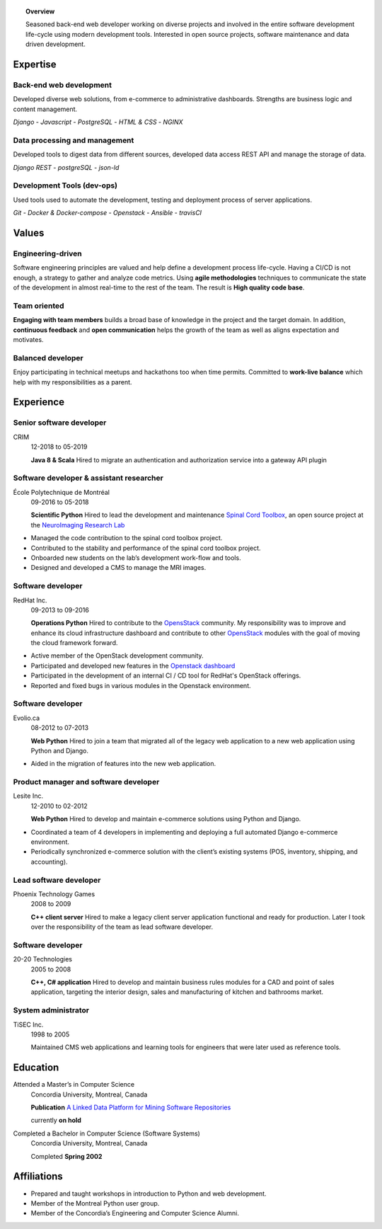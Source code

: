 .. title: George Peristerakis
.. slug: resume
.. date: 2018-12-29 00:00:00 UTC
.. description: History of my career as a software developer
.. type: text
.. hidetitle: True
.. template: resume.tmpl

.. topic:: Overview

   Seasoned back-end web developer working on diverse projects and involved in
   the entire software development life-cycle using modern development tools.
   Interested in open source projects, software maintenance and data driven
   development.

.. class:: row

=========
Expertise
=========

.. class:: col-3

Back-end web development
========================

Developed diverse web solutions, from e-commerce to administrative dashboards.
Strengths are business logic and content management.

*Django* - *Javascript* - *PostgreSQL* - *HTML & CSS* - *NGINX*

.. class:: col-3

Data processing and management
==============================

Developed tools to digest data from different sources, developed data access
REST API and manage the storage of data.

*Django REST* - *postgreSQL* - *json-ld*

.. class:: col-3

Development Tools (dev-ops)
===========================

Used tools used to automate the development, testing and deployment process of
server applications.

*Git* - *Docker \& Docker-compose* - *Openstack* - *Ansible* - *travisCI*

.. class:: row

======
Values
======

.. class:: col-3

Engineering-driven
==================

Software engineering principles are valued and help define a development process
life-cycle. Having a CI/CD is not enough, a strategy to gather and analyze code
metrics. Using **agile methodologies** techniques to communicate the state of the
development in almost real-time to the rest of the team. The result is **High
quality code base**.

.. class:: col-3

Team oriented
=============

**Engaging with team members** builds a broad base of knowledge in the project
and the target domain. In addition, **continuous feedback** and **open
communication** helps the growth of the team as well as aligns expectation and
motivates.

.. class:: col-3

Balanced developer
==================

Enjoy participating in technical meetups and hackathons too when time permits.
Committed to **work-live balance** which help with my responsibilities as a
parent.

.. class:: row justify-content-end

==========
Experience
==========

.. class:: col-9

Senior software developer
=========================

CRIM
    12-2018 to 05-2019

    **Java 8 \& Scala** Hired to migrate an authentication and authorization
    service into a gateway API plugin

.. class:: col-9

Software developer & assistant researcher
=========================================

École Polytechnique de Montréal
   09-2016 to 05-2018

   **Scientific Python**
   Hired to lead the development and maintenance `Spinal Cord Toolbox
   <https://github.com/neuropoly/spinalcordtoolbox/>`__, an open source project
   at the `NeuroImaging Research Lab <https://www.neuro.polymtl.ca/>`__

* Managed the code contribution to the spinal cord toolbox project.
* Contributed to the stability and performance of the spinal cord toolbox
  project.
* Onboarded new students on the lab’s development work-flow and tools.
* Designed and developed a CMS to manage the MRI images.

.. class:: col-9

Software developer
==================

RedHat Inc.
   09-2013 to 09-2016

   **Operations Python**
   Hired to contribute to the `OpensStack <https://www.openstack.org/>`__
   community. My responsibility was to improve and enhance its cloud
   infrastructure dashboard and contribute to other `OpensStack
   <https://www.openstack.org/>`__ modules with the goal of moving the cloud
   framework forward.

* Active member of the OpenStack development community.
* Participated and developed new features in the `Openstack dashboard
  <https://wiki.openstack.org/wiki/Horizon>`__
* Participated in the development of an internal CI / CD tool for RedHat's
  OpenStack offerings.
* Reported and fixed bugs in various modules in the Openstack environment.

.. class:: col-9

Software developer
==================

Evolio.ca
   08-2012 to 07-2013

   **Web Python**
   Hired to join a team that migrated all of the legacy web application
   to a new web application using Python and Django.

* Aided in the migration of features into the new web application.

.. class:: col-9

Product manager and software developer
======================================

Lesite Inc.
   12-2010 to 02-2012

   **Web Python**
   Hired to develop and maintain e-commerce solutions using Python and
   Django.

* Coordinated a team of 4 developers in implementing and deploying a
  full automated Django e-commerce environment.
* Periodically synchronized e-commerce solution with the client’s
  existing systems (POS, inventory, shipping, and accounting).

.. class:: col-9

Lead software developer
=======================

Phoenix Technology Games
   2008 to 2009

   **C++ client server**
   Hired to make a legacy client server application functional and ready
   for production. Later I took over the responsibility of the team as
   lead software developer.

.. class:: col-9

Software developer
==================

20-20 Technologies
   2005 to 2008

   **C++, C# application**
   Hired to develop and maintain business rules modules for a CAD and point of
   sales application, targeting the interior design, sales and manufacturing of
   kitchen and bathrooms market.

.. class:: col-9

System administrator
====================

TiSEC Inc.
   1998 to 2005

   Maintained CMS web applications and learning tools for engineers that were
   later used as reference tools.

.. class:: row justify-content-end

=========
Education
=========

.. class:: col-9

Attended a Master’s in Computer Science
    Concordia University, Montreal, Canada

    **Publication** `A Linked Data Platform for Mining Software Repositories <http://dl.acm.org/citation.cfm?id=2664446.2664451>`_

    currently **on hold**

Completed a Bachelor in Computer Science (Software Systems)
    Concordia University, Montreal, Canada

    Completed **Spring 2002**

.. class:: row justify-content-end

============
Affiliations
============

.. class:: col-9

-  Prepared and taught workshops in introduction to Python and web
   development.
-  Member of the Montreal Python user group.
-  Member of the Concordia’s Engineering and Computer Science Alumni.
